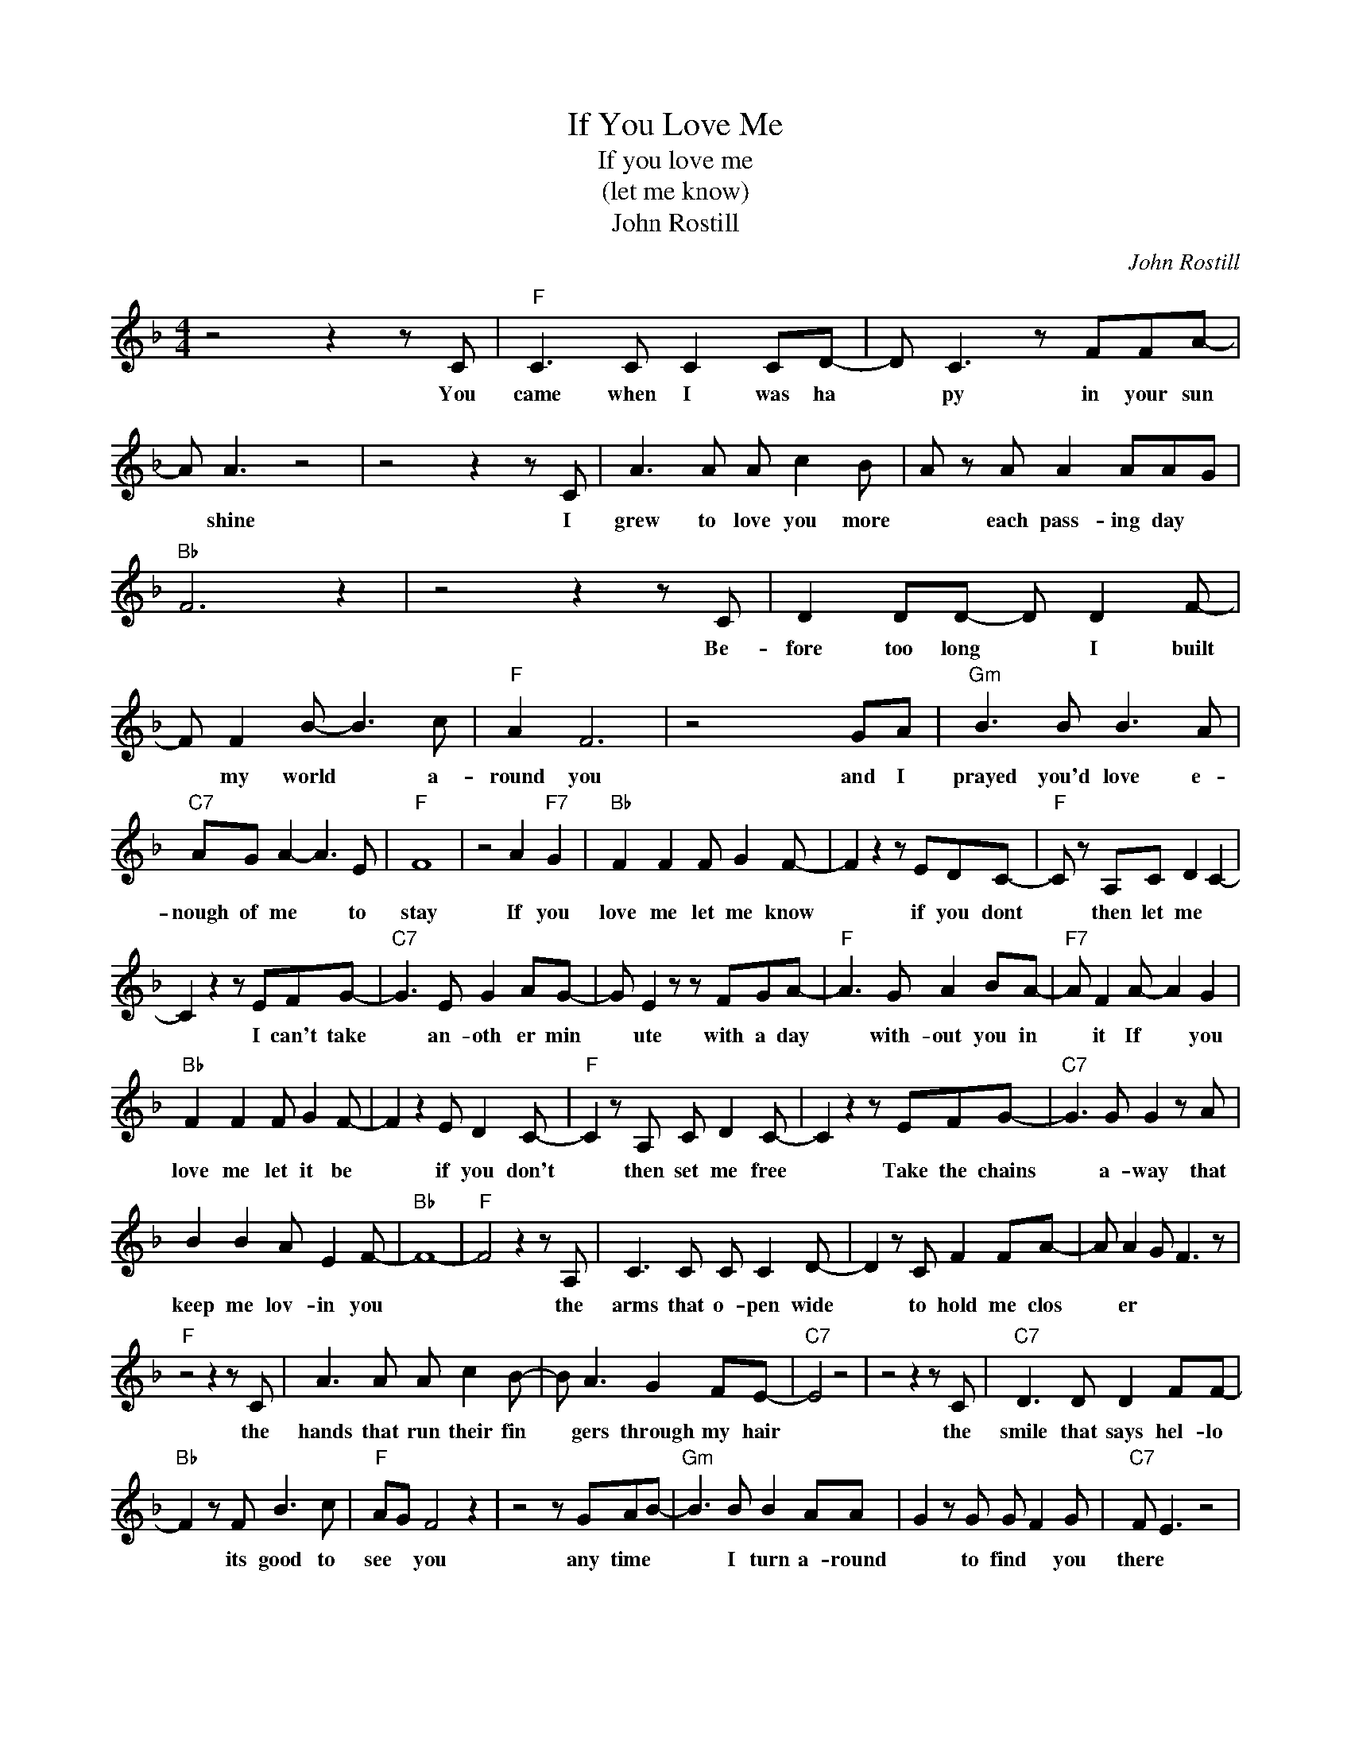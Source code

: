 X:1
T:If You Love Me
T:If you love me
T:(let me know)
T:John Rostill
C:John Rostill
Z:All Rights Reserved
L:1/8
M:4/4
K:F
V:1 treble 
%%MIDI program 4
V:1
 z4 z2 z C |"F" C3 C C2 CD- | D C3 z FFA- | A A3 z4 | z4 z2 z C | A3 A A c2 B | A z A A2 AAG | %7
w: You|came when I was ha|* py in your sun|* shine|I|grew to love you more|* each pass- ing day *|
"Bb" F6 z2 | z4 z2 z C | D2 DD- D D2 F- | F F2 B- B3 c |"F" A2 F6 | z4 x2 GA |"Gm" B3 B B3 A | %14
w: |Be-|fore too long * I built|* my world * a-|round you|and I|prayed you'd love e-|
"C7" AG A2- A3 E |"F" F8 | z4 A2"F7" G2 |"Bb" F2 F2 F G2 F- | F2 z2 z EDC- |"F" C z A,C D2 C2- | %20
w: nough of me * to|stay|If you|love me let me know|* if you dont|* then let me *|
 C2 z2 z EFG- |"C7" G3 E G2 AG- | G E2 z z FGA- |"F" A3 G A2 BA- |"F7" A F2 A- A2 G2 | %25
w: * I can't take|* an- oth er min|* ute with a day|* with- out you in|* it If * you|
"Bb" F2 F2 F G2 F- | F2 z2 E D2 C- |"F" C2 z A, C D2 C- | C2 z2 z EFG- |"C7" G3 G G2 z A | %30
w: love me let it be|* if you don't|* then set me free|* Take the chains|* a- way that|
 B2 B2 A E2 F- |"Bb" F8- |"F" F4 z2 z A, | C3 C C C2 D- | D2 z C F2 FA- | A A2 G F3 z | %36
w: keep me lov- in you||* the|arms that o- pen wide|* to hold me clos|* er * *|
"F" z4 z2 z C | A3 A A c2 B- | B A3 G2 FE- |"C7" E4 z4 | z4 z2 z C |"C7" D3 D D2 FF- | %42
w: the|hands that run their fin|* gers through my hair||the|smile that says hel- lo|
"Bb" F2 z F B3 c |"F" AG F4 z2 | z4 z GAB- |"Gm" B3 B B2 AA | G2 z G G F2 G |"C7" F E3 z4 | %48
w: * its good to|see * you|any time *|* I turn a- round|* to find * you|there *|
 z4 z2 z A, |"F" C3 C C C2 D- | D2 CF- F2 F2 | A2 AA GFFD | C2 z2 z4 | A A2 A- A c2 B | %54
w: Its|this and so much more|* that makes * me|love you * * * * *||what else can * I do|
"F7" A2 z A A2 AG |"Bb" GF F4 z2 | z4 z2 z C | D2 DD- D D2 F- | F F2 B- B2 B2 |"F" A2 F6 | %60
w: * to make you see||you|know you have * what ev|* ers mine * to|give you|
 z4 z2 GA |"Gm" B2 BB A2 AA |"C7" G2 z G A2 EF- |"F" F8 | z4 A2"F7" G2 |]"Bb" z8 | z8 |"F" z8 | %68
w: but a|love af- fair * for one|* can nev- er be||if you||||
 A3 A- A2 BA- |"C7" A2 GG G2 z A |"C7" B2 c2 A A2 A/G/ |"Bb" F8- |"F" F6 z2 |] %73
w: ah, take * the chains|* a- way * that|keep me lov- ing you *|||

